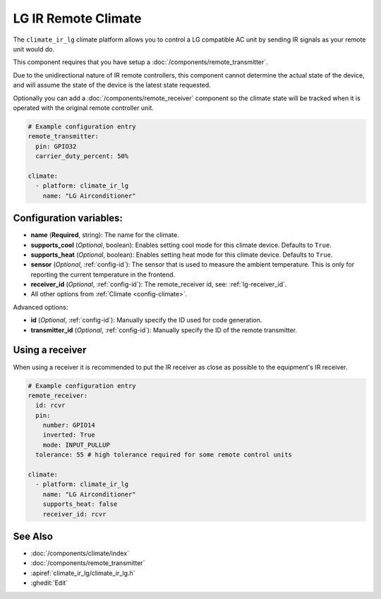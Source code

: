 LG IR Remote Climate
========================

.. seo::
    :description: Controls a LG compatible Climate via IR
    :image: air-conditioner.png

The ``climate_ir_lg`` climate platform allows you to control a LG compatible AC unit by sending IR signals
as your remote unit would do.

This component requires that you have setup a :doc:`/components/remote_transmitter`.

Due to the unidirectional nature of IR remote controllers, this component cannot determine the
actual state of the device, and will assume the state of the device is the latest state requested.

Optionally you can add a :doc:`/components/remote_receiver` component so the climate state will be
tracked when it is operated with the original remote controller unit.

.. figure:: images/climate-ui.png
    :align: center
    :width: 60.0%

.. code-block:: yaml

    # Example configuration entry
    remote_transmitter:
      pin: GPIO32
      carrier_duty_percent: 50%

    climate:
      - platform: climate_ir_lg
        name: "LG Airconditioner"

Configuration variables:
------------------------

- **name** (**Required**, string): The name for the climate.
- **supports_cool** (*Optional*, boolean): Enables setting cool mode for this climate device. Defaults to ``True``.
- **supports_heat** (*Optional*, boolean): Enables setting heat mode for this climate device. Defaults to ``True``.
- **sensor** (*Optional*, :ref:`config-id`): The sensor that is used to measure the ambient
  temperature. This is only for reporting the current temperature in the frontend.
- **receiver_id** (*Optional*, :ref:`config-id`): The remote_receiver id, see: :ref:`lg-receiver_id`.
- All other options from :ref:`Climate <config-climate>`.

Advanced options:

- **id** (*Optional*, :ref:`config-id`): Manually specify the ID used for code generation.
- **transmitter_id** (*Optional*, :ref:`config-id`): Manually specify the ID of the remote transmitter.

.. _lg-receiver_id:

Using a receiver
----------------

When using a receiver it is recommended to put the IR receiver as close as possible to the equipment's
IR receiver.

.. code-block:: yaml

    # Example configuration entry
    remote_receiver:
      id: rcvr
      pin:
        number: GPIO14
        inverted: True
        mode: INPUT_PULLUP
      tolerance: 55 # high tolerance required for some remote control units

    climate:
      - platform: climate_ir_lg
        name: "LG Airconditioner"
        supports_heat: false
        receiver_id: rcvr

See Also
--------

- :doc:`/components/climate/index`
- :doc:`/components/remote_transmitter`
- :apiref:`climate_ir_lg/climate_ir_lg.h`
- :ghedit:`Edit`
